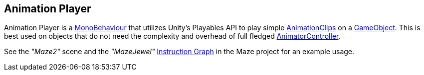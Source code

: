 [#manual/animation-player]

## Animation Player

Animation Player is a https://docs.unity3d.com/ScriptReference/MonoBehaviour.html[MonoBehaviour^] that utilizes Unity's Playables API to play simple https://docs.unity3d.com/ScriptReference/AnimationClip.html[AnimationClips^] on a https://docs.unity3d.com/ScriptReference/GameObject.html[GameObject^]. This is best used on objects that do not need the complexity and overhead of full fledged https://docs.unity3d.com/ScriptReference/https://docs.unity3d.com/ScriptReference/Animations.AnimatorController.html[AnimatorController^].

See the _"Maze2"_ scene and the _"MazeJewel"_ <<instruction-graph,Instruction Graph>> in the Maze project for an example usage.

ifdef::backend-multipage_html5[]
<<reference/animation-player.html,Reference>>
endif::[]
